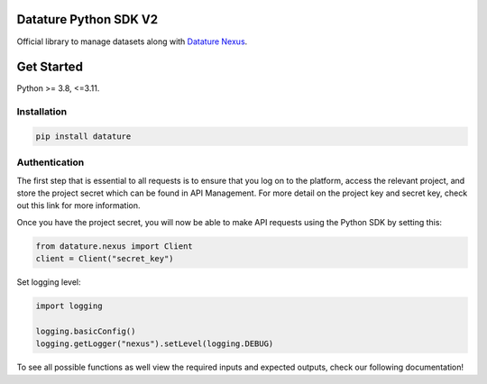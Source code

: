
Datature Python SDK V2
=============================================================

Official library to manage datasets along with
`Datature Nexus <https://www.datature.io/nexus>`_.

Get Started
=============================================================

Python >= 3.8, <=3.11.

Installation
----------------------

.. code-block::

   pip install datature


Authentication
----------------------
The first step that is essential to all requests is to ensure that you log on to the platform, access the relevant project, and store the project secret which can be found in API Management. For more detail on the project key and secret key, check out this link for more information.

Once you have the project secret, you will now be able to make API requests using the Python SDK by setting this:

.. code-block::

   from datature.nexus import Client
   client = Client("secret_key")


Set logging level:

.. code-block::
   
   import logging

   logging.basicConfig()
   logging.getLogger("nexus").setLevel(logging.DEBUG)

To see all possible functions as well view the required inputs and expected outputs, check our following documentation!

